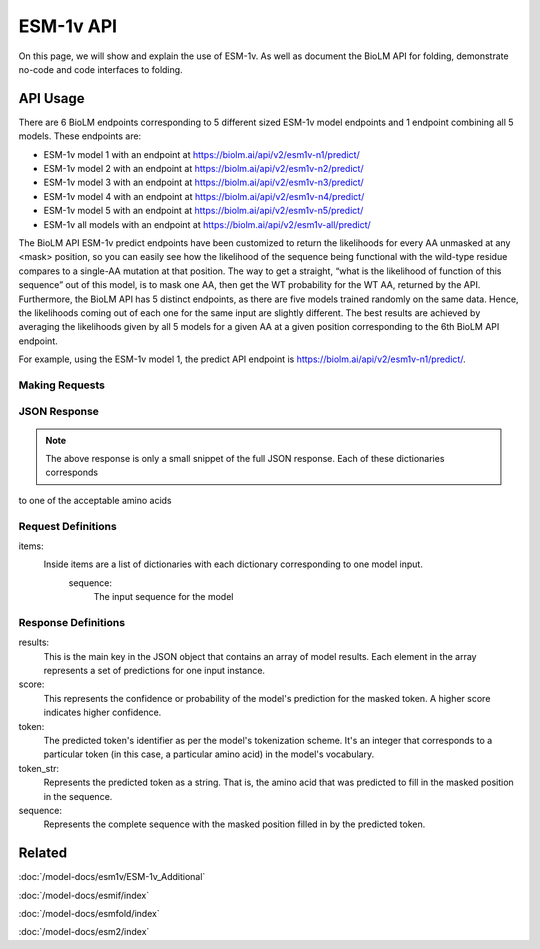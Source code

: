 ================
ESM-1v API
================

.. article-info::
    :avatar: ../img/book_icon.png
    :date: Oct 18, 2023
    :read-time: 6 min read
    :author: Zeeshan Siddiqui
    :class-container: sd-p-2 sd-outline-muted sd-rounded-1

On this page, we will show and explain the use of ESM-1v. As well as document the BioLM API for folding, demonstrate no-code and code interfaces to folding.


---------
API Usage
---------


There are 6 BioLM endpoints corresponding to 5 different sized ESM-1v model endpoints and 1 endpoint combining all 5 models.
These endpoints are:

* ESM-1v model 1 with an endpoint at `https://biolm.ai/api/v2/esm1v-n1/predict/ <https://api.biolm.ai/#ce3145ea-d930-44a8-a468-4d39710381f7>`_
* ESM-1v model 2 with an endpoint at `https://biolm.ai/api/v2/esm1v-n2/predict/ <https://api.biolm.ai/#abd06778-9836-431a-937b-cfa0479b2632>`_
* ESM-1v model 3 with an endpoint at `https://biolm.ai/api/v2/esm1v-n3/predict/ <https://api.biolm.ai/#e5e4e266-a42e-455e-8813-3184c170735c>`_
* ESM-1v model 4 with an endpoint at `https://biolm.ai/api/v2/esm1v-n4/predict/ <https://api.biolm.ai/#2708787e-a1f3-4d3c-aa07-311079c947cc>`_
* ESM-1v model 5 with an endpoint at `https://biolm.ai/api/v2/esm1v-n5/predict/ <https://api.biolm.ai/#9191c028-bab4-4e7e-b986-0f80d546f6f0>`_
* ESM-1v all models with an endpoint at `https://biolm.ai/api/v2/esm1v-all/predict/ <https://api.biolm.ai/#67f77d96-c4d8-4a1f-953a-d26330c27315>`_


The BioLM API ESM-1v predict endpoints have been customized to return the likelihoods for every AA unmasked at any <mask> position, so you can easily see how the likelihood of the sequence being functional with the wild-type residue compares to a single-AA mutation at that position.
The way to get a straight, “what is the likelihood of function of this sequence” out of this model, is to mask one AA, then get the WT probability for the WT AA, returned by the API.
Furthermore, the BioLM API has 5 distinct endpoints, as there are five models trained randomly on the same data. Hence, the likelihoods coming out of each one for the same input are slightly different.
The best results are achieved by averaging the likelihoods given by all 5 models for a given AA at a given position corresponding to the 6th BioLM API endpoint.

For example, using the ESM-1v model 1, the predict API endpoint is
`https://biolm.ai/api/v2/esm1v-n1/predict/ <https://api.biolm.ai/#ce3145ea-d930-44a8-a468-4d39710381f7>`_.


^^^^^^^^^^^^^^^
Making Requests
^^^^^^^^^^^^^^^

.. tab-set::

    .. tab-item:: Curl
        :sync: curl

        .. code:: shell

            curl --location 'https://biolm.ai/api/v2/esm1v-n1/predict/' \
               --header "Authorization: Token $BIOLMAI_TOKEN" \
               --header 'Content-Type: application/json' \
               --data '{
                "items": [
                    {
                        "sequence": "QERLEUTGR<mask>SLYNIVAT"
                    }
                ]
            }'


    .. tab-item:: Python Requests
        :sync: python

        .. code:: python

            import requests
            import json

            url = "https://biolm.ai/api/v2/esm1v-n1/predict/"

            payload = json.dumps({
                "items": [
                    {
                        "sequence": "QERLEUTGR<mask>SLYNIVAT"
                    }
                ]
            })
            headers = {
            'Authorization': 'Token {}'.format(os.environ['BIOLMAI_TOKEN']),
            'Content-Type': 'application/json'
            }

            response = requests.request("POST", url, headers=headers, data=payload)

            print(response.text)


    .. tab-item:: biolmai SDK
        :sync: sdk

        .. code:: sdk

            import biolmai
            seqs = ["QERLEUTGR<mask>SLYNIVAT"]

            cls = biolmai.ESM1v1()
            resp = cls.Predict(seqs)

    .. tab-item:: R
        :sync: r

        .. code:: R

            library(RCurl)
            headers = c(
            'Authorization' = paste('Token', Sys.getenv('BIOLMAI_TOKEN')),
            "Content-Type" = "application/json"
            )
            payload = "{
                \"items\": [
                    {
                        \"sequence\": \"QERLEUTGR<mask>SLYNIVAT\"
                    }
                ]
            }"
            res <- postForm("https://biolm.ai/api/v2/esm1v-n1/predict/", .opts=list(postfields = payload, httpheader = headers, followlocation = TRUE), style = "httppost")
            cat(res)


^^^^^^^^^^^^^
JSON Response
^^^^^^^^^^^^^

.. dropdown:: Expand Example Response

    .. code:: json

         {
            "results": [
                [
                    {
                        "token": 4,
                        "token_str": "L",
                        "score": 0.10017549991607666,
                        "sequence": "Q E R L E U T G R L S L Y N I V A T"
                    },
                    {
                        "token": 8,
                        "token_str": "S",
                        "score": 0.07921414822340012,
                        "sequence": "Q E R L E U T G R S S L Y N I V A T"
                    },
                    {
                        "token": 10,
                        "token_str": "R",
                        "score": 0.0782080590724945,
                        "sequence": "Q E R L E U T G R R S L Y N I V A T"
                    },


.. note::
  The above response is only a small snippet of the full JSON response. Each of these dictionaries corresponds
to one of the acceptable amino acids

^^^^^^^^^^^^^^^^^^^^
Request Definitions
^^^^^^^^^^^^^^^^^^^^

items:
   Inside items are a list of dictionaries with each dictionary corresponding to one model input.
    sequence:
        The input sequence for the model

^^^^^^^^^^^^^^^^^^^^
Response Definitions
^^^^^^^^^^^^^^^^^^^^

results:
   This is the main key in the JSON object that contains an array of model results. Each element in the array represents a set of predictions for one input instance.

score:
   This represents the confidence or probability of the model's prediction for the masked token. A higher score indicates higher confidence.

token:
   The predicted token's identifier as per the model's tokenization scheme. It's an integer that corresponds to a particular token (in this case, a particular amino acid) in the model's vocabulary.

token_str:
   Represents the predicted token as a string. That is, the amino acid that was predicted to fill in the masked position in the sequence.

sequence:
   Represents the complete sequence with the masked position filled in by the predicted token.


-------
Related
-------
:doc:`/model-docs/esm1v/ESM-1v_Additional`

:doc:`/model-docs/esmif/index`

:doc:`/model-docs/esmfold/index`

:doc:`/model-docs/esm2/index`

